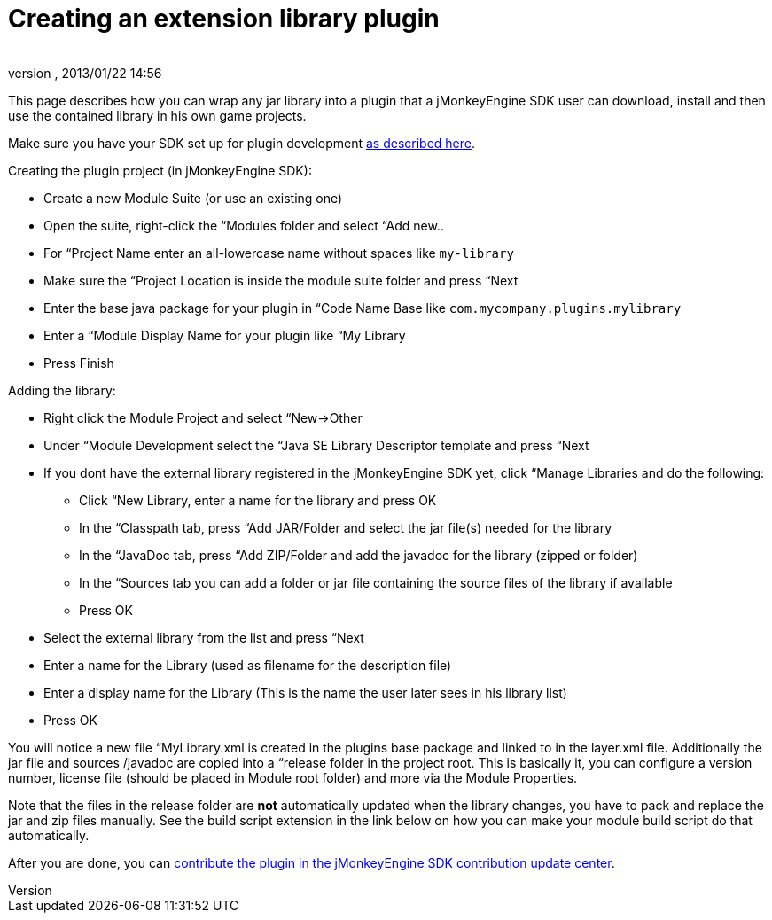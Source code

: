= Creating an extension library plugin
:author: 
:revnumber: 
:revdate: 2013/01/22 14:56
:relfileprefix: ../../
:imagesdir: ../..
ifdef::env-github,env-browser[:outfilesuffix: .adoc]


This page describes how you can wrap any jar library into a plugin that a jMonkeyEngine SDK user can download, install and then use the contained library in his own game projects.


Make sure you have your SDK set up for plugin development <<sdk/development/setup#,as described here>>.


Creating the plugin project (in jMonkeyEngine SDK):


*  Create a new Module Suite (or use an existing one)
*  Open the suite, right-click the “Modules folder and select “Add new..
*  For “Project Name enter an all-lowercase name without spaces like `my-library`
*  Make sure the “Project Location is inside the module suite folder and press “Next
*  Enter the base java package for your plugin in “Code Name Base like `com.mycompany.plugins.mylibrary`
*  Enter a “Module Display Name for your plugin like “My Library
*  Press Finish

Adding the library:


*  Right click the Module Project and select “New→Other
*  Under “Module Development select the “Java SE Library Descriptor template and press “Next
*  If you dont have the external library registered in the jMonkeyEngine SDK yet, click “Manage Libraries and do the following:
**  Click “New Library, enter a name for the library and press OK
**  In the “Classpath tab, press “Add JAR/Folder and select the jar file(s) needed for the library
**  In the “JavaDoc tab, press “Add ZIP/Folder and add the javadoc for the library (zipped or folder)
**  In the “Sources tab you can add a folder or jar file containing the source files of the library if available
**  Press OK

*  Select the external library from the list and press “Next
*  Enter a name for the Library (used as filename for the description file)
*  Enter a display name for the Library (This is the name the user later sees in his library list)
*  Press OK

You will notice a new file “MyLibrary.xml is created in the plugins base package and linked to in the layer.xml file. Additionally the jar file and sources /javadoc are copied into a “release folder in the project root. This is basically it, you can configure a version number, license file (should be placed in Module root folder) and more via the Module Properties.


Note that the files in the release folder are *not* automatically updated when the library changes, you have to pack and replace the jar and zip files manually. See the build script extension in the link below on how you can make your module build script do that automatically.


After you are done, you can <<sdk/development/setup#jmonkeyengine_sdk_contributions_update_center,contribute the plugin in the jMonkeyEngine SDK contribution update center>>.

